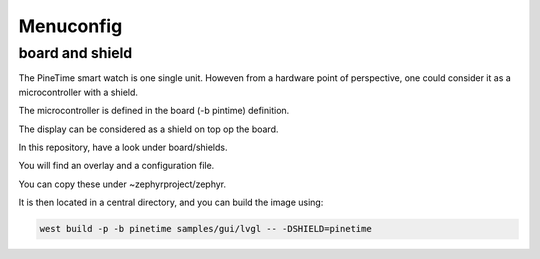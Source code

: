 Menuconfig 
==========


board and shield
~~~~~~~~~~~~~~~~


The PineTime smart watch is one single unit.
Howeven from a hardware point of perspective, one could consider it as a microcontroller with a shield.

The microcontroller is defined in the board (-b pintime) definition.

The display can be considered as a shield on top op the board.

In this repository, have a look under board/shields.

You will find an overlay and a configuration file.

You can copy these under ~zephyrproject/zephyr.


It is then located in a central directory, and you can build the image using:



.. code-block:: console

       west build -p -b pinetime samples/gui/lvgl -- -DSHIELD=pinetime






 
